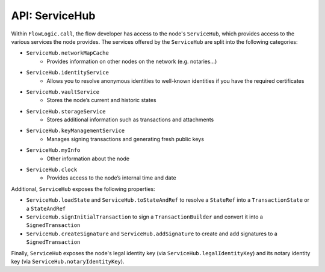 API: ServiceHub
===============
Within ``FlowLogic.call``, the flow developer has access to the node's ``ServiceHub``, which provides access to the
various services the node provides. The services offered by the ``ServiceHub`` are split into the following categories:

* ``ServiceHub.networkMapCache``
    * Provides information on other nodes on the network (e.g. notaries…)
* ``ServiceHub.identityService``
    * Allows you to resolve anonymous identities to well-known identities if you have the required certificates
* ``ServiceHub.vaultService``
    * Stores the node’s current and historic states
* ``ServiceHub.storageService``
    * Stores additional information such as transactions and attachments
* ``ServiceHub.keyManagementService``
    * Manages signing transactions and generating fresh public keys
* ``ServiceHub.myInfo``
    * Other information about the node
* ``ServiceHub.clock``
    * Provides access to the node’s internal time and date

Additional, ``ServiceHub`` exposes the following properties:

* ``ServiceHub.loadState`` and ``ServiceHub.toStateAndRef`` to resolve a ``StateRef`` into a ``TransactionState`` or
  a ``StateAndRef``
* ``ServiceHub.signInitialTransaction`` to sign a ``TransactionBuilder`` and convert it into a ``SignedTransaction``
* ``ServiceHub.createSignature`` and ``ServiceHub.addSignature`` to create and add signatures to a ``SignedTransaction``

Finally, ``ServiceHub`` exposes the node's legal identity key (via ``ServiceHub.legalIdentityKey``) and its notary
identity key (via ``ServiceHub.notaryIdentityKey``).